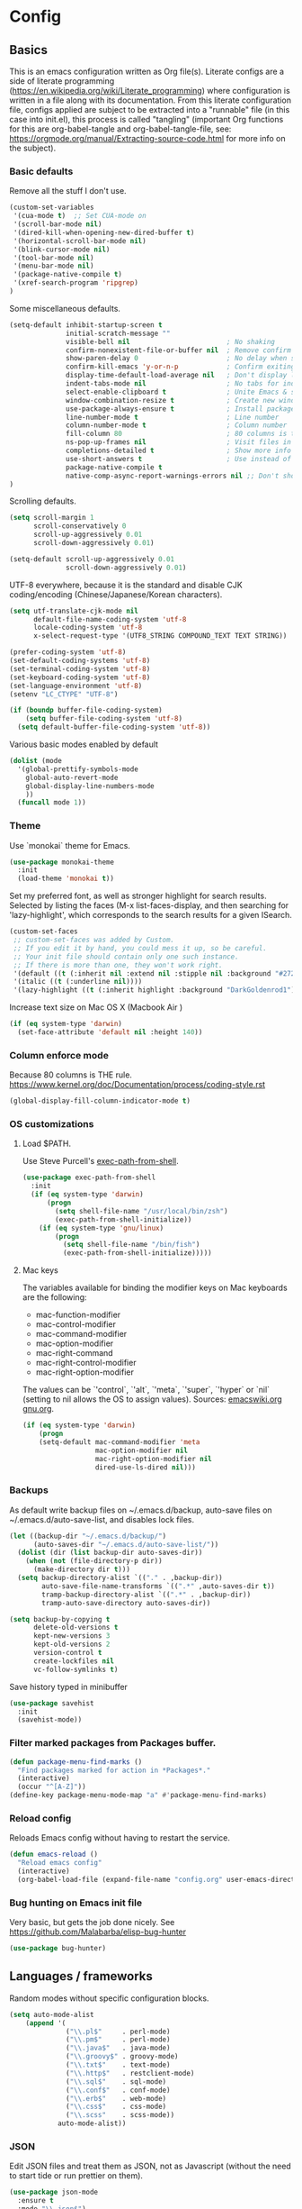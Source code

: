 #+PROPERTY: header-args :tangle yes

* Config

** Basics


This is an emacs configuration written as Org file(s). Literate configs are a
side of literate programming
(https://en.wikipedia.org/wiki/Literate_programming) where configuration is
written in a file along with its documentation. From this literate configuration
file, configs applied are subject to be extracted into a "runnable" file (in
this case into init.el), this process is called "tangling" (important Org
functions for this are org-babel-tangle and org-babel-tangle-file, see:
https://orgmode.org/manual/Extracting-source-code.html for more info on the
subject).

*** Basic defaults

Remove all the stuff I don't use.

#+BEGIN_SRC emacs-lisp
(custom-set-variables
 '(cua-mode t)  ;; Set CUA-mode on
 '(scroll-bar-mode nil)
 '(dired-kill-when-opening-new-dired-buffer t)
 '(horizontal-scroll-bar-mode nil)
 '(blink-cursor-mode nil)
 '(tool-bar-mode nil)
 '(menu-bar-mode nil)
 '(package-native-compile t)
 '(xref-search-program 'ripgrep)
)
#+END_SRC

Some miscellaneous defaults.

#+BEGIN_SRC emacs-lisp
(setq-default inhibit-startup-screen t
              initial-scratch-message ""
              visible-bell nil                        ; No shaking
              confirm-nonexistent-file-or-buffer nil  ; Remove confirm dialog on new buffers
              show-paren-delay 0                      ; No delay when showing matching parenthesis
              confirm-kill-emacs 'y-or-n-p            ; Confirm exiting Emacs
              display-time-default-load-average nil   ; Don't display load average
              indent-tabs-mode nil                    ; No tabs for indentation
              select-enable-clipboard t               ; Unite Emacs & system clipboard
              window-combination-resize t             ; Create new windows proportionally
              use-package-always-ensure t             ; Install packages if not found on the system
              line-number-mode t                      ; Line number
              column-number-mode t                    ; Column number
              fill-column 80                          ; 80 columns is the standard
              ns-pop-up-frames nil                    ; Visit files in same frame
              completions-detailed t                  ; Show more info when describing things
              use-short-answers t                     ; Use instead of y-or-n-p
              package-native-compile t
              native-comp-async-report-warnings-errors nil ;; Don't show native compile warnings
)
#+END_SRC

Scrolling defaults.

#+BEGIN_SRC emacs-lisp
(setq scroll-margin 1
      scroll-conservatively 0
      scroll-up-aggressively 0.01
      scroll-down-aggressively 0.01)

(setq-default scroll-up-aggressively 0.01
              scroll-down-aggressively 0.01)
#+END_SRC

UTF-8 everywhere, because it is the standard and disable CJK
coding/encoding (Chinese/Japanese/Korean characters).

#+BEGIN_SRC emacs-lisp
(setq utf-translate-cjk-mode nil
      default-file-name-coding-system 'utf-8
      locale-coding-system 'utf-8
      x-select-request-type '(UTF8_STRING COMPOUND_TEXT TEXT STRING))

(prefer-coding-system 'utf-8)
(set-default-coding-systems 'utf-8)
(set-terminal-coding-system 'utf-8)
(set-keyboard-coding-system 'utf-8)
(set-language-environment 'utf-8)
(setenv "LC_CTYPE" "UTF-8")

(if (boundp buffer-file-coding-system)
    (setq buffer-file-coding-system 'utf-8)
  (setq default-buffer-file-coding-system 'utf-8))
#+END_SRC

Various basic modes enabled by default

#+BEGIN_SRC emacs-lisp
(dolist (mode
  '(global-prettify-symbols-mode
    global-auto-revert-mode
    global-display-line-numbers-mode
    ))
  (funcall mode 1))
#+END_SRC


*** Theme

Use `monokai` theme for Emacs.

#+BEGIN_SRC emacs-lisp
(use-package monokai-theme
  :init
  (load-theme 'monokai t))
#+END_SRC

Set my preferred font, as well as stronger highlight for search results.
Selected by listing the faces (M-x list-faces-display, and then
searching for 'lazy-highlight', which corresponds to the
search results for a given ISearch.

#+begin_src emacs-lisp
(custom-set-faces
 ;; custom-set-faces was added by Custom.
 ;; If you edit it by hand, you could mess it up, so be careful.
 ;; Your init file should contain only one such instance.
 ;; If there is more than one, they won't work right.
 '(default ((t (:inherit nil :extend nil :stipple nil :background "#272822" :foreground "#F8F8F2" :inverse-video nil :box nil :strike-through nil :overline nil :underline nil :slant normal :weight regular :height 140 :width normal :foundry "PfEd" :family "InconsolataGo Nerd Font Mono"))))
 '(italic ((t (:underline nil))))
 '(lazy-highlight ((t (:inherit highlight :background "DarkGoldenrod1")))))
#+end_src

Increase text size on Mac OS X (Macbook Air )

#+begin_src emacs-lisp
(if (eq system-type 'darwin)
  (set-face-attribute 'default nil :height 140))
#+end_src


*** Column enforce mode
Because 80 columns is THE
rule. https://www.kernel.org/doc/Documentation/process/coding-style.rst

#+begin_src emacs-lisp
(global-display-fill-column-indicator-mode t)
#+end_src


*** OS customizations
**** Load $PATH.

Use Steve Purcell's [[https://github.com/purcell/exec-path-from-shell][exec-path-from-shell]].

#+BEGIN_SRC emacs-lisp
(use-package exec-path-from-shell
  :init
  (if (eq system-type 'darwin)
      (progn
        (setq shell-file-name "/usr/local/bin/zsh")
        (exec-path-from-shell-initialize))
    (if (eq system-type 'gnu/linux)
        (progn
          (setq shell-file-name "/bin/fish")
          (exec-path-from-shell-initialize)))))
#+END_SRC

**** Mac keys

The variables available for binding the modifier keys on Mac keyboards are the following:

- mac-function-modifier
- mac-control-modifier
- mac-command-modifier
- mac-option-modifier
- mac-right-command
- mac-right-control-modifier
- mac-right-option-modifier

The values can be `'control`, `'alt`, `'meta`, `'super`, `'hyper` or `nil` (setting to nil allows the OS to assign values). Sources: [[https://www.emacswiki.org/emacs/EmacsForMacOS#toc31][emacswiki.org]] 
[[https://www.gnu.org/software/emacs/manual/html_node/emacs/Mac-_002f-GNUstep-Events.html#Mac-_002f-GNUstep-Events][gnu.org]].

#+begin_src emacs-lisp
(if (eq system-type 'darwin)
    (progn
    (setq-default mac-command-modifier 'meta                        ; Map Meta to Cmd
                  mac-option-modifier nil                           ; Don't use Option key
                  mac-right-option-modifier nil                     ; Disable the right Alt key        
                  dired-use-ls-dired nil)))                         ; macOS command ls doesn't support --dired option
#+end_src


*** Backups

As default write backup files on ~/.emacs.d/backup, auto-save files on
~/.emacs.d/auto-save-list, and disables lock files.

#+BEGIN_SRC emacs-lisp
(let ((backup-dir "~/.emacs.d/backup/")
      (auto-saves-dir "~/.emacs.d/auto-save-list/"))
  (dolist (dir (list backup-dir auto-saves-dir))
    (when (not (file-directory-p dir))
      (make-directory dir t)))
  (setq backup-directory-alist `(("." . ,backup-dir))
        auto-save-file-name-transforms `((".*" ,auto-saves-dir t))
        tramp-backup-directory-alist `((".*" . ,backup-dir))
        tramp-auto-save-directory auto-saves-dir))

(setq backup-by-copying t
      delete-old-versions t
      kept-new-versions 3
      kept-old-versions 2
      version-control t
      create-lockfiles nil
      vc-follow-symlinks t)
#+END_SRC

Save history typed in minibuffer

#+begin_src emacs-lisp
(use-package savehist
  :init
  (savehist-mode))
#+end_src


*** Filter marked packages from Packages buffer.

#+begin_src emacs-lisp
(defun package-menu-find-marks ()
  "Find packages marked for action in *Packages*."
  (interactive)
  (occur "^[A-Z]"))
(define-key package-menu-mode-map "a" #'package-menu-find-marks)
#+end_src


*** Reload config

Reloads Emacs config without having to restart the service.

#+begin_src emacs-lisp
(defun emacs-reload ()
  "Reload emacs config"
  (interactive)
  (org-babel-load-file (expand-file-name "config.org" user-emacs-directory)))
#+end_src


*** Bug hunting on Emacs init file

Very basic, but gets the job done nicely. See https://github.com/Malabarba/elisp-bug-hunter

#+begin_src emacs-lisp
(use-package bug-hunter)
#+end_src


** Languages / frameworks

Random modes without specific configuration blocks.

#+begin_src emacs-lisp
  (setq auto-mode-alist
      (append '(
                ("\\.pl$"     . perl-mode)
                ("\\.pm$"     . perl-mode)
                ("\\.java$"   . java-mode)
                ("\\.groovy$" . groovy-mode)
                ("\\.txt$"    . text-mode)
                ("\\.http$"   . restclient-mode)
                ("\\.sql$"    . sql-mode)
                ("\\.conf$"   . conf-mode)
                ("\\.erb$"    . web-mode)
                ("\\.css$"    . css-mode)
                ("\\.scss"    . scss-mode))
              auto-mode-alist))
#+end_src

*** JSON

Edit JSON files and treat them as JSON, not as Javascript (without the
need to start tide or run prettier on them).

#+begin_src emacs-lisp
(use-package json-mode
  :ensure t
  :mode "\\.json$")
#+end_src

*** Dot

#+begin_src emacs-lisp
(use-package dot-mode
  :mode "\\.dot$")
#+end_src

*** gnuplot

#+begin_src emacs-lisp
(use-package gnuplot
 :mode (("\\.g\\'" . gnuplot-mode)
         ("\\.p\\'" . gnuplot-mode)))
#+end_src

*** Docker

#+BEGIN_SRC emacs-lisp
(use-package dockerfile-mode
  :mode "Dockerfile$"
  :mode "Dockerfile.test$")
#+END_SRC

Docker compose as well

#+begin_src emacs-lisp
(use-package docker-compose-mode
  :ensure t
  :mode (("\\compose.yml" . docker-compose-mode)
         ("\\compose.yaml" . docker-compose-mode)))
#+end_src

*** HTML

#+BEGIN_SRC emacs-lisp
(use-package sgml-mode
  :mode (("\\.html$" . sgml-mode)
         ("\\.htm$" . sgml-mode))
  :config (setq-default sgml-basic-offset 2))
#+END_SRC

*** Markdown

#+BEGIN_SRC emacs-lisp
(use-package markdown-mode
  :mode (("INSTALL\\'" . markdown-mode)
         ("CONTRIBUTORS\\'" . markdown-mode)
         ("LICENSE\\'" . markdown-mode)
         ("README\\'" . markdown-mode)
         ("\\.markdown\\'" . markdown-mode)
         ("\\.md\\'" . markdown-mode))
  :hook (markdown-mode . auto-fill-mode)
  :config
  (setq-default markdown-asymmetric-header t
                markdown-split-window-direction 'right
                markdown-command "/usr/bin/pandoc"))
#+END_SRC

*** YAML

#+BEGIN_SRC emacs-lisp
(use-package yaml-mode
  :mode (("\\.yaml$" . yaml-mode)
         ("\\.yml$" . yaml-mode))
  :hook
  (yaml-mode . (lambda ()
                 (define-key yaml-mode-map (kbd "C-m") 'newline-and-indent))))
#+END_SRC

*** CSV

#+BEGIN_SRC emacs-lisp
(use-package csv-mode
  :mode "\\.[Cc][Ss][Vv]$"
  :init (setq csv-separators '("," ";" "|" " ")))
#+END_SRC

*** Go

Golang setup. Autocompletion et al provided by LSP (see related config
block).

#+BEGIN_SRC emacs-lisp
(use-package go-mode
  :ensure t
  :hook
  (go-mode . (lambda ()
               (add-hook 'before-save-hook #'lsp-format-buffer t t)
               (add-hook 'before-save-hook #'lsp-organize-imports t t))))
#+END_SRC

Use flycheck checker for golangci-lint
#+begin_src emacs-lisp
(use-package flycheck-golangci-lint
  :ensure t
  :hook (go-mode . flycheck-golangci-lint-setup)
  :config
  (setq flycheck-golangci-lint-enable-linters '("bodyclose" "errcheck" "gci" "govet" "revive")
        flycheck-golangci-lint-deadline "5s"))
#+end_src

*** Ruby

#+BEGIN_SRC emacs-lisp
(use-package ruby-mode
  :mode (("\\.rb$" . ruby-mode)
         ("\\.rake$" . ruby-mode)
         ("\\.ru$" . ruby-mode)
         ("Gemfile$" . ruby-mode)
         ("Rakefile$" . ruby-mode)
         ("Capfile$" . ruby-mode)
         ("\\.gemspec$" . ruby-mode))
  :init
  (setq ruby-insert-encoding-magic-comment nil
        ruby-indent-tabs-mode nil
        ruby-mode-hook 2))
#+END_SRC

Use [[https://rvm.io/][RVM]] to manage gems.

#+BEGIN_SRC emacs-lisp
(use-package rvm
  :ensure t
  :config
  (rvm-use-default))
#+END_SRC

*** Cucumber

Use [[https://cucumber.io/][Cucumber]] for BDD

#+BEGIN_SRC emacs-lisp
(use-package feature-mode
  :mode (("\\.feature$" . feature-mode))
  :commands feature-mode
  :config
  (setq feature-default-language "en"))
#+END_SRC

*** Erlang

Using standard erlang.el

#+begin_src emacs-lisp
(use-package erlang
  :ensure t
  :mode "\\.P$\\|\\.E$\\|\\.S$\\|\\.erl?$"
  :hook (erlang-mode . (lambda ()
                         (setq mode-name "erlang"
                               erlang-compile-extra-opts '((i . "../include"))
                               erlang-root-dir "/usr/local/lib/erlang"))))
#+end_src

*** Clojure

Minimal setup to begin with, clojure-mode.

#+begin_src emacs-lisp
(use-package clojure-mode
  :ensure t
  :mode "\\.clj$\\|\\.edn$"
  :hook
  (clojure-mode . (lambda ()
                    (subword-mode)
                    (eldoc-mode))))
#+end_src

Now [[https://github.com/clojure-emacs/cider][CIDER]]. Another creation from bbatsov :+1:

#+begin_src emacs-lisp
(use-package cider
  :ensure t
  :defer t
  :config
    (setq nrepl-log-messages t
          cider-repl-display-in-current-window t
          cider-repl-use-clojure-font-lock t
          cider-prompt-save-file-on-load 'always-save
          cider-font-lock-dynamically '(macro core function var)
          nrepl-hide-special-buffers t
          cider-overlays-use-font-lock t)
    (cider-repl-toggle-pretty-printing))
#+end_src

Autocompletion and documentation support provided by LSP (see related
config block).

Note: for LSP integration to work, installing [[https://github.com/snoe/clojure-lsp][clojure-lsp]] is a requirement.

*** Kubernetes

Just a basic mode for K8s artifacts (a wrapper for YAML with calls to
docs, if you will).

#+begin_src emacs-lisp
(use-package k8s-mode
  :ensure t
  :config (setq k8s-site-docs-version "v1.25"))
#+end_src

*** Javascript

These configs rely on rjsx-mode as the major mode to edit Javascript files
(whichever the flavor). Additionally, it relies on prettier
In order to work with Javascript, you would likely need to run (at least) the
following setup:

- Install NVM
- Before opening a project/subfolder containing a Javascript codebase do:
- $ cd <folder>/
- $ nvm use
- $ npm i -g typescript-language-server && npm i -g typescript && npm i -g prettier
- $ yarn install
- $ [[https://github.com/magandrez/dotfiles/blob/main/bin/.local/bin/emacs_export][emacs_export]] PATH && emacs_export NVM_BIN

The above will ensure Emacs has the path is set and NVM_BIN points to the
correct location. After that, the following major and minor mode configs should
take care of the rest.

#+begin_src emacs-lisp
(use-package rjsx-mode
  :mode ("\\.js\\'"
         "\\.jsx\\'"
         "\\.ts\\'"
         "\\.vue\\'"
         "\\.tsx\\'")
  :hook (rjsx-mode . (lambda ()
                       (setq js2-mode-show-parse-errors nil
                             js2-mode-show-strict-warnings nil
                             js2-basic-offset 2
                             js-indent-level 2
                             flycheck-disabled-checkers (cl-union flycheck-disabled-checkers
                                                                '(javascript-jshint)))))
  :config
  (use-package add-node-modules-path
    :defer t
    :hook (rjsx-mode . add-node-modules-path))
  (use-package prettier-rc
    :defer t
    :hook (rjsx-mode . prettier-rc-mode)))
#+end_src

*** Terraform

#+begin_src emacs-lisp
(use-package terraform-mode)
#+end_src


** Features


*** Which-key

#+BEGIN_SRC emacs-lisp
(use-package which-key
  :diminish
  :hook (after-init . which-key-mode)
  :config
  (setq which-key-idle-delay 0.5
        which-key-idle-secondary-delay nil))
#+END_SRC

*** Try

For trying packages
#+begin_src emacs-lisp
(use-package try)
#+end_src

*** Ace

Use ace-window to cycle through windows

#+BEGIN_SRC emacs-lisp
  (use-package ace-window
    :config (setq aw-dispatch-when-more-than 5)
    :bind ("M-o" . ace-window))
#+END_SRC

*** Ibuffer

#+BEGIN_SRC emacs-lisp
(defun my-org-agenda-filter ()
  (let ((fname (buffer-file-name)))
    (and fname
         (member (file-truename fname)
                 (mapcar 'file-truename (org-agenda-files))))))

(setq ibuffer-expert t
      ibuffer-show-empty-filter-groups nil
      ibuffer-saved-filter-groups
      (list
       (cons "default"
             (append
               '(("Org Agenda"  (name . "\*Org Agenda\*"))
                ("Magit" (name . "\*magit"))
                ("Emacs" (name . "^\\*"))
                ("Org" (or (mode . org-agenda-mode)
                           (mode . diary-mode)
                           (predicate . (my-org-agenda-filter)))))))))

(add-hook 'ibuffer-mode-hook
  (lambda ()
    (ibuffer-auto-mode 1)
    (ibuffer-switch-to-saved-filter-groups "default")))
#+END_SRC

*** Encryption

EasyPG is used for encryption. More info
([[https://www.emacswiki.org/emacs/EasyPG]]).

GPG_AGENT_INFO environment variable is assumed to be loaded (in Mac OS X,
implement S. Purcell's [[exec-path-from-shell][exec-path-from-shell]]. In GNU/Linux, the variable is fed
to the daemon started from a systemd service definition.

#+BEGIN_SRC emacs-lisp
(setq epg-gpg-program "gpg2"
      epa-file-inhibit-auto-save t
      epa-file-encrypt-to '("manuel@manuel.is")      ;; Hack to make org-roam capture
      epa-file-select-keys 1                         ;; pick up automatically the key with which to encrypt the note. See https://superuser.com/questions/1204820/emacs-easypg-asks-what-key-to-use-although-epa-file-encrypt-to-already-specified
      epa-pinentry-mode 'loopback)
#+END_SRC

For credentials, use `auth-source-pass`, included in Emacs 26. See
more [[https://www.gnu.org/software/emacs/manual/html_mono/auth.html][here]].

#+begin_src emacs-lisp
(auth-source-pass-enable)
(setq auth-source-debug t)
#+end_src

*** Tramp mode

Use `tramp` to shell into other machines.

#+BEGIN_SRC emacs-lisp
(use-package tramp
  :defer t
  :config
  (tramp-set-completion-function "ssh" '((tramp-parse-sconfig "/etc/ssh_config") (tramp-parse-sconfig "~/.ssh/config"))))
#+END_SRC

*** Smart parens

Use smart parens when writing parenthesis to not let any parethesis unmatched.

#+BEGIN_SRC emacs-lisp
(use-package smartparens
  :ensure t
  :init (smartparens-global-mode t))
#+END_SRC

*** Projectile

Use Projectile to manage projects as an entity.

#+BEGIN_SRC emacs-lisp
(use-package projectile
  :delight '(:eval (concat " " (projectile-project-name)))
  :defer 1
  :init
  (setq-default
   projectile-cache-file (expand-file-name ".projectile-cache" user-emacs-directory)
   projectile-keymap-prefix (kbd "C-c C-p")
   projectile-known-projects-file (expand-file-name
                                   ".projectile-bookmarks" user-emacs-directory))
  :config
  (projectile-global-mode 1)
  (setq-default
   projectile-indexing-method 'alien
   projectile-globally-ignored-modes '("org-mode" "org-agenda-mode")
   projectile-globally-ignored-file-suffixes '(".gpg")
   projectile-completion-system 'default ;; Uses selectrum (based on Emacs API `completing-read`
   projectile-enable-caching 'nil ;; https://emacs.stackexchange.com/a/2169
   projectile-mode-line '(:eval (projectile-project-name)))
   (add-hook 'org-agenda-mode-hook (lambda () (projectile-mode -1)))
   (add-hook 'org-mode-hook (lambda () (projectile-mode -1))))
#+END_SRC

*** Highlight

#+BEGIN_SRC emacs-lisp
(use-package highlight)
#+END_SRC

*** Treemacs

Use `treemacs` to open a side window displaying the folder structure of a
project or a directory, á la Eclipse or other common IDEs.

#+BEGIN_SRC emacs-lisp
(use-package treemacs
  :init (defvar treemacs-no-load-time-warnings t)
  :defer t
  :config
  (setq treemacs-follow-after-init t
        treemacs-width 35
        treemacs-indentation 1
        treemacs-recenter-after-file-follow nil
        treemacs-silent-refresh t
        treemacs-silent-filewatch t
        treemacs-change-root-without-asking t
        treemacs-sorting 'alphabetic-desc
        treemacs-show-hidden-files t
        treemacs-never-persist nil
        treemacs-is-never-other-window nil
        treemacs-indentation-string (propertize " ǀ " 'face 'font-lock-comment-face)
        treemacs-follow-mode t
        treemacs-filewatch-mode t
        treemacs-fringe-indicator-mode t)
  :bind
  (([f8] . treemacs)
   ("C-c f" . treemacs-select-window)))

(use-package treemacs-projectile
  :defer t
  :after treemacs projectile
  :bind
  (("C-c o p" . treemacs-projectile)))

(use-package lsp-treemacs
  :after treemacs lsp-mode)

(with-eval-after-load 'lsp-mode
  (lsp-treemacs-sync-mode 1))
#+END_SRC

*** Yafolding

Fold code. I found `yafolding` simplier to use than e.g.: `origami`
#+BEGIN_SRC emacs-lisp
(use-package yafolding
  :hook ((ruby-mode . yafolding-mode)
         (go-mode . yafolding-mode)
         (terraform-mode . yafolding-mode)
         (json-mode . yafolding-mode)
         (rjsx-mode . yafolding-mode))
  :bind (("M-n" . yafolding-toggle-element)
         ("M-m" . yafolding-toggle-all)))
#+END_SRC

*** Restclient

Use Pashky's [[https://github.com/pashky/restclient.el][restclient.el]] to explore APIs

#+begin_src emacs-lisp
(use-package restclient
  :defer t
  :mode ("\\.http\\'" . restclient-mode))
#+end_src

*** Magit

Magit is love for Emacs.

#+BEGIN_SRC emacs-lisp
(use-package magit
  :defer t
  :config
    (setq magit-log-arguments '("-n256" "--graph" "--decorate" "--color"))
  :bind (("C-x g" . magit-status))
  :init
  (setq-default
   magit-auto-revert-mode nil
   magit-refs-show-commit-count 'all
   magit-section-show-child-count t
   magit-log-section-commit-count 15))
#+END_SRC

Configuring forge
#+begin_src emacs-lisp
(use-package forge
  :defer t
  :after magit
  :init
  (setq gnutls-algorithm-priority "NORMAL:-VERS-TLS1.3"))
#+end_src

*** LSP

The Language Server Protocol is becoming a standard, and it rocks.

Emacs has support via [[https://github.com/emacs-lsp/lsp-mode][lsp-mode]].

#+begin_src emacs-lisp
  (use-package lsp-mode
    :ensure t
    :commands (lsp lsp-deferred lsp-format-buffer lsp-organize-imports)
    :config
    (setq lsp-keymap-prefix "C-l"
          lsp-eldoc-render-all nil
          lsp-gopls-complete-unimported t
          lsp-inhibit-message t
          lsp-enable-file-watchers nil
          lsp-enable-semantic-highlighting t
          ;; Performance tweaks
          ;; https://github.com/emacs-lsp/lsp-mode#performance
          gc-cons-threshold 100000000
          read-process-output-max (* 1024 1024)
          lsp-idle-delay 0.25
          lsp-keep-workspace-alive nil
          lsp-prefer-flymake nil
          lsp-enable-snippet t
          lsp-enable-completion-at-point t
          lsp-auto-configure t
          lsp-auto-guess-root t
          lsp-disabled-clients '(eslint angular-ls deno tfls) ;; For Terraform, don't use tfls, but use Hashicorp's official implementation
          lsp-terraform-ls-enable-show-reference t ;; Code lens is experimental in Terraform mode
          lsp-semantic-tokens-enable t
          lsp-semantic-tokens-honor-refresh-requests t
          lsp-enable-which-key-integration t
          lsp-enable-links t
          lsp-terraform-ls-prefill-required-fields t
          lsp-terraform-ls-validate-on-save t)
    ;; (add-to-list 'lsp-language-id-configuration '(clojure-mode . "clojure"))
    :hook (((go-mode clojure-mode clojurescript-mode terraform-mode) . lsp-deferred)
           ((c-mode c++-mode js2-mode rjsx-mode) . lsp)))

  (use-package lsp-ui
    :ensure t
    :commands lsp-ui-mode
    :config
    (setq lsp-ui-doc-enable t
          lsp-ui-doc-header nil
          lsp-ui-doc-include-signature t
          lsp-ui-doc-position 'top
          lsp-ui-doc-alignment 'window
          lsp-ui-doc-use-childframe t
          lsp-ui-doc-use-webkit nil
          lsp-ui-doc-delay 0.3
          lsp-ui-doc-show-with-cursor t
          lsp-ui-sideline-diagnostic-max-lines 3
          lsp-ui-sideline-diagnostic-max-line-length 200
          lsp-ui-imenu-enable t))

  (with-eval-after-load 'lsp-mode
    ;; :global/:workspace/:file
    (setq lsp-modeline-diagnostics-scope :workspace))
#+end_src

*** DAP

Similar to LSP, but for debugging purposes, [[https://emacs-lsp.github.io/dap-mode/][dap-mode]] implements the Debug
Adapter Protocol

#+begin_src emacs-lisp
(use-package dap-mode
  :defer t
  :ensure t
  :init (require 'dap-dlv-go)
  :config
  (dap-mode 1)
  (setq dap-auto-configure-features '(sessions locals controls tooltip)
        dap-print-io t))

;; Straight from doom emacs:
;; https://github.com/doomemacs/doomemacs/blob/master/modules/tools/debugger/config.el
  (define-minor-mode +dap-running-session-mode
    "A mode for adding keybindings to running sessions."
    :init-value nil
    :keymap (make-sparse-keymap)
    (when +dap-running-session-mode
      (let ((session-at-creation (dap--cur-active-session-or-die)))
        (add-hook 'dap-terminated-hook
                  (lambda (session)
                    (when (eq session session-at-creation)
                      (+dap-running-session-mode -1)))))))

  ;; Activate this minor mode when dap is initialized
  (add-hook 'dap-session-created-hook #'+dap-running-session-mode)
  ;; Activate this minor mode when hitting a breakpoint in another file
  (add-hook 'dap-stopped-hook #'+dap-running-session-mode)
  ;; Activate this minor mode when stepping into code in another file
  (add-hook 'dap-stack-frame-changed-hook (lambda (session)
                                            (when (dap--session-running session)
                                              (+dap-running-session-mode 1))))
#+end_src

*** Completion

#+begin_src emacs-lisp
(use-package company
  :defer t
  :ensure t
  :hook
  ((prog-mode org-mode) . company-mode)
  :config
  (setq company-minimum-prefix-length 2
        company-idle-delay 0.2
        completion-ignore-case t
        company-tooltip-align-annotations t)
  :bind (:map company-active-map
         ("C-n" . company-select-next)
         ("C-p" . company-select-previous)))

(use-package company-box
  :defer t
  :ensure t
  :hook (company-mode . company-box-mode))
#+end_src

*** Flycheck

On-the-fly syntax checking

#+begin_src emacs-lisp
(use-package flycheck
  :defer t
  :diminish
  :ensure t
  :init (global-flycheck-mode)
  :config
  (setq flycheck-check-syntax-automatically '(save mode-enabled))
  ;; flycheck-javascript-standard-executable "/home/manuel/.nvm/versions/node/v15.0.1/bin/standardx")
)

(use-package flycheck-pos-tip
  :defer t
  :ensure t
  :after flycheck
  :config
  (setq flycheck-display-errors-function #'flycheck-pos-tip-error-messages))
#+end_src

*** Vertico + Orderless + Marginalia + Consult

[[https://github.com/minad/vertico][Vertico]] is an interesting alternative to Ivy + Swiper and a substitute of Selectrum

#+begin_src emacs-lisp
(use-package vertico
  :ensure t
  :bind (:map vertico-map
         ("C-n" . vertico-next)
         ("C-p" . vertico-previous)
         ("C-f" . vertico-exit)
         :map minibuffer-local-map
         ("M-h" . backward-kill-word))
  :custom
  (vertico-cycle t)
  :init
  (vertico-mode)
  :config
  (setq completion-styles '(basic substring partial-completion flex))
  (setq read-file-name-completion-ignore-case t
        read-buffer-completion-ignore-case t
        completion-ignore-case t))
#+end_src

[[https://github.com/oantolin/orderless][Orderless]] for giving order to Vertico's

#+begin_src emacs-lisp
(use-package orderless
  :init
  ;; Configure a custom style dispatcher (see the Consult wiki)
  ; (setq orderless-style-dispatchers '(+orderless-dispatch)
  ;       orderless-component-separator #'orderless-escapable-split-on-space)
  (setq completion-styles '(orderless basic)
        completion-category-defaults nil
        completion-category-overrides '((file (styles partial-completion)))))
#+end_src

[[https://github.com/minad/marginalia/][Marginalia]] is an awesome package to give context to the mini-buffer list

#+begin_src emacs-lisp
(use-package marginalia
  ;; Either bind `marginalia-cycle` globally or only in the minibuffer
  :bind (("M-A" . marginalia-cycle)
         :map minibuffer-local-map
         ("M-A" . marginalia-cycle))

  :init (marginalia-mode))

#+end_src

[[https://github.com/minad/consult][Consult]] provides practical commands based on the completion functionality

#+begin_src emacs-lisp
;; Example configuration for Consult
(use-package consult
  ;; Replace bindings. Lazily loaded due by `use-package'.
  :bind (;; C-c bindings (mode-specific-map)
         ("C-c m" . consult-mode-command)
         ;; Other custom bindings
         ("M-y" . consult-yank-pop)                ;; orig. yank-pop
         ("<help> a" . consult-apropos)            ;; orig. apropos-command
         ("C-x b" . consult-buffer)                ;; orig. switch-to-buffer
         ;; M-g bindings (goto-map)
         ("M-g e" . consult-compile-error)
         ("M-g f" . consult-flycheck)               ;; Alternative: consult-flymake
         ("M-g g" . consult-goto-line)             ;; orig. goto-line
         ("M-g M-g" . consult-goto-line)           ;; orig. goto-line
         ("M-g o" . consult-outline)               ;; Alternative: consult-org-heading
         ("M-g m" . consult-mark)
         ("M-g k" . consult-global-mark)
         ("M-g i" . consult-imenu)
         ("s-r" . consult-ripgrep)
         ("s-g" . consult-grep)
         ("s-s" . consult-line-multi)
         ("C-s" . consult-line)
         ("s-a" . consult-find)
         ("M-g I" . consult-imenu-multi))

  ;; The :init configuration is always executed (Not lazy)
  :init

  ;; Optionally configure the register formatting. This improves the register
  ;; preview for `consult-register', `consult-register-load',
  ;; `consult-register-store' and the Emacs built-ins.
  (setq register-preview-delay 0
        register-preview-function #'consult-register-format)

  ;; Optionally tweak the register preview window.
  ;; This adds thin lines, sorting and hides the mode line of the window.
  (advice-add #'register-preview :override #'consult-register-window)

  ;; Optionally replace `completing-read-multiple' with an enhanced version.
  ;;(advice-add #'completing-read-multiple :override #'consult-completing-read-multiple)

  ;; Use Consult to select xref locations with preview
  (setq xref-show-xrefs-function #'consult-xref
        xref-show-definitions-function #'consult-xref)

  ;; Configure other variables and modes in the :config section,
  ;; after lazily loading the package.
  :config

  ;; Optionally configure preview. The default value
  ;; is 'any, such that any key triggers the preview.
  ;; (setq consult-preview-key 'any)
  ;; (setq consult-preview-key "M-.")
  ;; (setq consult-preview-key '("S-<down>" "S-<up>"))
  ;; For some commands and buffer sources it is useful to configure the
  ;; :preview-key on a per-command basis using the `consult-customize' macro.
  (consult-customize
   consult-theme :preview-key '(:debounce 0.2 any)
   consult-ripgrep consult-git-grep consult-grep
   consult-bookmark consult-recent-file consult-xref
   consult--source-bookmark consult--source-file-register
   consult--source-recent-file consult--source-project-recent-file
   ;; :preview-key "M-."
   :preview-key '(:debounce 0.4 any))

  ;; Optionally configure the narrowing key.
  ;; Both < and C-+ work reasonably well.
  (setq consult-narrow-key "<") ;; (kbd "C-+")

  ;; Optionally make narrowing help available in the minibuffer.
  ;; You may want to use `embark-prefix-help-command' or which-key instead.
  ;; (define-key consult-narrow-map (vconcat consult-narrow-key "?") #'consult-narrow-help)

  ;;;; 4. projectile.el (projectile-project-root)
  (autoload 'projectile-project-root "projectile")
  (setq consult-project-function (lambda (_) (projectile-project-root)))
)
#+end_src

*** YASnippet

A template system for filling in the knowledge blanks ;) Set hook per language

For it to work, the host must have installed elpa-yasnippet and
elpa-yasnippet-snippets. Note the folders stored in yas-snippet-dirs.
#+begin_src emacs-lisp
(use-package yasnippet
  :defer t
  :ensure t
  :hook ((prog-mode . yas-minor-mode)
         (go-mode . yas-minor-mode)
         (terraform-mode . yas-minor-mode)
         (markdown-mode . yas-minor-mode)
         (rjsx-mode . yas-minor-mode))
  :init
   (yas-reload-all)
  :config
   (setq yas-snippet-dirs '("~/.emacs.d/snippets" "/usr/share/yasnippet-snippets")))
#+end_src

Various snippets

#+begin_src emacs-lisp
(use-package yasnippet-snippets
  :defer t
  :ensure t
  :after yasnippet
  :init
  (yas-reload-all))
#+end_src


*** Flyspell

Use flyspell for highlighting and correcting spelling mistakes.

#+begin_src emacs-lisp
(use-package flyspell
  :diminish
  :ensure t
  :defer t
  :hook
    (text-mode . flyspell-mode)
  :custom (setq flyspell-correct-interface #'flyspell-correct-dummy))
#+end_src

*** RSS

Use [[https://github.com/skeeto/elfeed][elfeed]] for RSS

#+begin_src emacs-lisp
(use-package elfeed
  :defer t
  :ensure t
  :bind (:map elfeed-search-mode-map
   ("m" . elfeed-toggle-star))
  :config
  (setq elfeed-search-title-max-width 150))

(use-package elfeed-goodies
  :defer t
  :ensure t
  :after elfeed
  :config
  (elfeed-goodies/setup)
  (setq elfeed-goodies/entry-pane-position 'bottom
        elfeed-goodies/switch-to-entry nil
        elfeed-goodies/feed-source-column-width 25
        elfeed-goodies/tag-column-width 27))

(use-package elfeed-org
  :defer t
  :ensure t
  :after elfeed
  :config
  (elfeed-org)
  (setq rmh-elfeed-org-files (list "~/feeds/rss.org")))

(use-package elfeed-dashboard
  :after elfeed
  :ensure t
  :config
  (setq elfeed-dashboard-file "~/feeds/dashboard.org")
  ;; update feed counts on elfeed-quit
  (advice-add 'elfeed-search-quit-window :after #'elfeed-dashboard-update-links))
#+end_src

*** Ripgrep

`ripgrep` is a fast grep tool built in Rust. [[https://github.com/dajva/rg.el][rg]] is a `ripgrep`
frontend for Emacs.

#+begin_src emacs-lisp
(use-package rg
  :ensure t
  :init (rg-enable-default-bindings))
#+end_src

*** Diminish

Manages modeline for minor modes

#+begin_src emacs-lisp
(use-package diminish
  :ensure t)

(diminish 'eldoc-mode)
(diminish 'org-indent-mode)
#+end_src

*** Delight

Manages modeline for minor and major modes

#+begin_src emacs-lisp
(use-package delight
  :ensure t)
#+end_src

*** UUID

Provide UUID generation support (for all standards) inside Emacs

#+begin_src emacs-lisp
(use-package uuidgen
  :defer t
  :ensure t)
#+end_src

*** Edit-server
[[https://github.com/stsquad/emacs_chrome][edit-server]] is a feature that works in conjunction with browsers' plugins
(depending on browser) to prompt an Emacs frame when editing text on the
browser.

#+begin_src emacs-lisp
(use-package edit-server
  :ensure t
  :commands edit-server-start
  :init (if after-init-time
              (edit-server-start)
            (add-hook 'after-init-hook
                      #'(lambda() (edit-server-start))))
  :config (setq edit-server-new-frame-alist
                '((name . "Edit with Emacs FRAME")
                  (top . 200)
                  (left . 200)
                  (width . 80)
                  (height . 25)
                  (minibuffer . t)
                  (menu-bar-lines . t)
                  (window-system . x))))
#+end_src

*** Dictionaries

Setup dictionaries (in Linux only). It needs of `dictionaries-common` and
`dictd` in Debian Bookworm.

Some dictionaries installed:

- dict-devil
- dict-jargon
- dict-vera
- dict-wn

#+begin_src emacs-lisp
(use-package dictionary
  :defer t
  :if (and (equal system-type 'gnu/linux)
           (executable-find "dictd"))
  :ensure t
  :config
  (setq dictionary-server "localhost"))
#+end_src

A thesaurus for synonyms

#+begin_src emacs-lisp
(use-package powerthesaurus
  :defer t
  :ensure t)
#+end_src

Detect the operating system and set ispell-program-name accordingly
#+begin_src emacs-lisp
(cond
 ((eq system-type 'darwin) ; macOS
  (setq ispell-program-name "/usr/local/bin/ispell"))
 ((eq system-type 'gnu/linux) ; Linux
  (setq ispell-program-name "/usr/bin/ispell"))
)
#+end_src

*** Emoji

#+begin_src emacs-lisp
(use-package emojify
  :config
  (when (member "Noto Color Emoji" (font-family-list))
    (set-fontset-font
     t 'symbol (font-spec :family "Noto Color Emoji") nil 'prepend))
  (setq emojify-display-style 'unicode)
  (setq emojify-emoji-styles '(unicode)))
#+end_src


** Org

*** Agenda files
Adding org files for agenda

#+BEGIN_SRC emacs-lisp
(if (eq system-type 'darwin)
    (setq org-directory "/Users/spav/Dropbox/org/documents"
          org-default-notes-file "/Users/spav/Dropbox/org/documents/refile.org.gpg")
  (setq org-directory "/home/manuel/Dropbox/org/documents"
        org-default-notes-file "/home/manuel/Dropbox/org/documents/refile.org.gpg"))
(require 'find-lisp)
(setq org-agenda-files
  (find-lisp-find-files org-directory "\.org.gpg"))
#+END_SRC

*** Main org configs

The thick of it

#+BEGIN_SRC emacs-lisp
  (use-package org
    :init
    (add-to-list 'auto-mode-alist '("\\.txt\\'" . org-mode))
    (add-to-list 'auto-mode-alist '(".*/[0-9]*$" . org-mode))
    :hook (org-mode . auto-fill-mode)
    :hook (org-journal-mode . auto-fill-mode)
    :bind (("C-c l" . org-store-link)
           ("C-c n" . org-capture)
           ("C-c a" . org-agenda)
           ("C-M-<return>" . org-insert-item)
           ("C-c C-x i" . org-clock-in)
           ("C-c C-x o" . org-clock-out))
    :config
    (setq org-support-shift-select t
          org-return-follows-link t
          org-hide-emphasis-markers t
          org-outline-path-complete-in-steps nil
          org-src-fontify-natively t
          org-src-tab-acts-natively t
          org-confirm-babel-evaluate nil
          org-log-done t
          org-refile-targets '((nil :maxlevel . 9) (org-agenda-files :maxlevel . 9))
          org-refile-use-outline-path t
          org-outline-path-complete-in-steps nil
          org-indirect-buffer-display 'current-window
          org-fast-tag-selection-include-todo t
          org-use-fast-todo-selection t
          org-startup-indented t
          org-treat-S-cursor-todo-selection-as-state-change nil
          org-startup-with-inline-images t)
    (font-lock-add-keywords
     'org-mode `(("^\\*+ \\(TODO\\) "
                  (1 (progn (compose-region (match-beginning 1) (match-end 1) "⚑") nil)))
                 ("^\\*+ \\(PROGRESSING\\) "
                  (1 (progn (compose-region (match-beginning 1) (match-end 1) "⚐") nil)))
                 ("^\\*+ \\(CANCELLED\\) "
                  (1 (progn (compose-region (match-beginning 1) (match-end 1) "✘") nil)))
                 ("^\\*+ \\(DONE\\) "
                  (1 (progn (compose-region (match-beginning 1) (match-end 1) "✔") nil)))))
      (setq org-todo-keywords '((sequence "TODO(t)" "PROGRESSING(p)" "|" "DONE(d)")
                                (sequence "WAITING(w@/!)" "HOLD(h@/!)" "|" "CANCELLED(c@/!)"))
            org-todo-keyword-faces
            '(("TODO" :foreground "red" :weight bold)
              ("PROGRESSING" :foreground "deep sky blue" :weight bold)
              ("DONE" :foreground "forest green" :weight bold)
              ("WAITING" :foreground "orange" :weight bold)
              ("HOLD" :foreground "magenta" :weight bold)
              ("CANCELLED" :foreground "forest green" :weight bold)))
       (setq org-agenda-custom-commands
        '(("w" "Work agenda"
           ((agenda "")
            (tags-todo "work")))))
      (setq org-todo-state-tags-triggers
            (quote (("CANCELLED" ("CANCELLED" . t))
                    ("WAITING" ("WAITING" . t))
                    ("HOLD" ("WAITING") ("HOLD" . t))
                    (done ("WAITING") ("HOLD"))
                    ("TODO" ("WAITING") ("CANCELLED") ("HOLD"))
                    ("NEXT" ("WAITING") ("CANCELLED") ("HOLD"))
                    ("DONE" ("WAITING") ("CANCELLED") ("HOLD")))))
      (define-key org-mode-map [remap org-return] (lambda () (interactive)
                                                    (if (org-in-src-block-p)
                                                        (org-return) (org-return-indent)))))
#+END_SRC

*** Journaling

Org journaling

#+BEGIN_SRC emacs-lisp
(use-package org-journal
  :defer t
  :init
  (setq org-journal-prefix-key "C-c j")
  :config
  (setq org-journal-date-format "%A, %d %B %Y"
        org-journal-file-format "%Y%m%d.org.gpg"
        org-journal-file-header "# -*- mode:org; epa-file-encrypt-to: (\"manuel@manuel.is\") -*-")
  :bind* ("C-c C-j" . org-journal-new-entry))
#+END_SRC


#+begin_src emacs-lisp
(if (eq system-type 'darwin)
    (setq org-journal-dir "/Users/spav/Dropbox/org/documents/diary/")
  (setq org-journal-dir "/home/manuel/Dropbox/org/documents/diary/"))
#+end_src

*** Org-template

Org-template custom configurations

#+BEGIN_SRC emacs-lisp
(defvar org-capture-templates
  '(
    ("t" "Inbox recipient."
     entry 
     (file+headline org-default-notes-file "Inbox")
     (file "~/.emacs.d/org-templates/schedule.orgcaptmpl"))
    ("l" "Link: Something interesting?"
     entry
     (file+headline org-default-notes-file "Links")
     (file "~/.emacs.d/org-templates/links.orgcaptmpl"))
    ("i" "Idea came up." 
     entry 
     (file+headline org-default-notes-file "Ideas")
     "*** %? \n Captured on %U")))
#+END_SRC

*** Meeting note taking 

(source: [[https://github.com/howardabrams/dot-files/][Howard Abrams' Github]])

#+BEGIN_SRC emacs-lisp
(defun meeting-notes ()
  "Call this after creating an org-mode heading for where the notes for the meeting
should be. After calling this function, call 'meeting-done' to reset the environment."
  (interactive)
  (outline-mark-subtree)
  (narrow-to-region (region-beginning) (region-end))
  (deactivate-mark)
  (delete-other-windows)
  (text-scale-set 2)
  (fringe-mode 0)
  (message "When finished taking your notes, run meeting-done."))

(defun meeting-done ()
  "Attempt to 'undo' the effects of taking meeting notes."
  (interactive)
  (widen)
  (text-scale-set 0)
  (fringe-mode 1))
#+END_SRC

*** Bullets!

#+BEGIN_SRC emacs-lisp
(use-package org-bullets
  :after org
  :hook
  (org-mode . (lambda () (org-bullets-mode 1))))
#+END_SRC

*** Calendar

Calendar modifications (Finnish calendar, etc)

#+BEGIN_SRC emacs-lisp
(use-package suomalainen-kalenteri
  :defer t
  :after org
  :config
  (setq calendar-date-style 'european
        calendar-latitude 60.1
        calendar-longitude 24.9
        calendar-week-start-day 1
        calendar-today-visible-hook 'calendar-mark-today
        calendar-holidays suomalainen-kalenteri))
#+END_SRC

*** Org-agenda configs

Some org-agenda specific configs.

#+BEGIN_SRC emacs-lisp
(setq org-agenda-use-tag-inheritance nil
      org-agenda-ignore-drawer-properties '(effort appt category)
      org-agenda-dim-blocked-tasks nil
      org-agenda-tags-column -55
      org-log-into-drawer t)
#+END_SRC

*** Org-habits

Using org habits to track repeating tasks.

#+begin_src emacs-lisp
(add-to-list 'org-modules 'org-habit)
(setq org-habit-show-habits-only-for-today nil
      org-habit-graph-column 60
      org-habit-show-all-today t
      org-habit-show-following-days 10
      org-habit-preceding-days 10
      org-habit-show-habits t)
#+end_src

*** Code blocks in org-mode

Make code blocks the old way with `<s TAB`

#+begin_src emacs-lisp
(require 'org-tempo)
#+end_src

*** Ditaa and org-babel

Ditaa is a nice (Java) tool to generate images from ASCII. More info:
https://github.com/stathissideris/ditaa

#+begin_src emacs-lisp
(org-babel-do-load-languages 'org-babel-load-languages '(
                                                         (python . t) 
                                                         (ditaa . t)))
(setq org-ditaa-jar-path "/usr/bin/ditaa")
#+end_src

*** Google Calendar integration

#+begin_src emacs-lisp
(setq package-check-signature nil)

(defun get-gcal-config-value (key)
  "Return the value of the json file gcal_secret for key"
  (cdr (assoc key (json-read-file "~/.emacs.d/org-gcal/gcal.json"))))

(use-package org-gcal
  :ensure t
  :config
  (setq plstore-cache-passphrase-for-symmetric-encryption t
        org-gcal-client-id (get-gcal-config-value 'org-gcal-client-id)
        org-gcal-client-secret (get-gcal-config-value 'org-gcal-client-secret))
  (if (eq system-type 'darwin)
      (setq org-gcal-file-alist '(("magandrez@gmail.com" . "/Users/spav/Dropbox/org/documents/schedule.org.gpg")))
    (setq org-gcal-file-alist '(("magandrez@gmail.com" . "/home/manuel/Dropbox/org/documents/schedule.org.gpg"))))
  :hook (org-capture-after-finalize . org-gcal-sync))

(custom-set-variables
 '(org-gcal-down-days 10)
 '(org-gcal-up-days 10))
#+end_src

Org-babel languages to interpret in Org code blocks (by default, only
Lisp is understood).

*** Bindings

#+begin_src emacs-lisp
(define-key org-mode-map (kbd "s-<return>") 'org-meta-return)
(define-key org-mode-map (kbd "C-s-<return>") 'org-insert-heading-respect-content)
(define-key org-mode-map (kbd "C-s-i") 'org-promote-subtree)
(define-key org-mode-map (kbd "C-s-k") 'org-demote-subtree)
(define-key org-mode-map (kbd "C-s-j") 'org-do-promote)
(define-key org-mode-map (kbd "C-s-l") 'org-do-demote)
#+end_src


** Mail

Configuration emailing with `mu4e` client and `mbsync` as backend. The
package is not available in MELPA/ELPA/GNU, but rather a system
package (hence the requires).

*** Mu4e config

#+begin_src emacs-lisp
  (when (eq system-type 'gnu/linux)
    (require 'mu4e)
    (require 'mu4e-contrib)
    (require 'mu4e-org)
    (require 'smtpmail)
    (with-eval-after-load 'mu4e
      (setq mu4e-mu-binary "/bin/mu"
            mail-user-agent 'mu4e-user-agent ;; This is not something to change lightly. Check docs
            mu4e-maildir "~/Maildir/manuel.is"
            mu4e-sent-folder   "/manuel.is/Sent"
            mu4e-drafts-folder "/manuel.is/Drafts"
            mu4e-trash-folder  "/manuel.is/Trash"
            mu4e-refile-folder "/manuel.is/Archive"
            user-full-name  "Manuel González"
            mu4e-attachment-dir "~/Downloads"
            mu4e-change-filenames-when-moving t ;; See this link for more info: https://stackoverflow.com/a/43461973
            mu4e-completing-read-function 'completing-read
            mu4e-compose-complete-addresses t
            mu4e-compose-context-policy nil
            mu4e-compose-dont-reply-to-self t
            mu4e-compose-keep-self-cc nil
            mu4e-context-policy 'pick-first
            mu4e-get-mail-command "mbsync -a"
            mu4e-headers-date-format "%d-%m-%Y %H:%M"
            mu4e-headers-fields '((:date . 22)
                                  (:flags . 6)
                                  (:from . 22)
                                  (:subject))
            mu4e-headers-include-related t
            mu4e-view-show-addresses t
            mu4e-view-show-images t
            message-kill-buffer-on-exit t
            message-send-mail-function 'smtpmail-send-it
            smtpmail-debug-info t
            smtpmail-smtp-user "manuel@manuel.is"
            smtpmail-smtp-server "127.0.0.1"
            smtpmail-stream-type 'starttls
            smtpmail-smtp-service 1025
            mm-sign-option 'guided
            mu4e-contexts
          `( ,(make-mu4e-context
                :name "manuel.is"
                :enter-func (lambda () (mu4e-message "Entering manuel.is context"))
                :leave-func (lambda () (mu4e-message "Leaving manuel.is context"))
                :match-func (lambda (msg)
                             (when msg
                               (or (mu4e-message-contact-field-matches msg :to "manuel@manuel.is")
                                   (mu4e-message-contact-field-matches msg :from "manuel@manuel.is")
                                   (mu4e-message-contact-field-matches msg :cc "manuel@manuel.is")
                                   (mu4e-message-contact-field-matches msg :bcc "manuel@manuel.is")
                                   (string-match-p "^/manuel.is/Inbox" (mu4e-message-field msg :maildir)))))
                :vars '( ( user-mail-address            . "manuel@manuel.is" )
                         ( user-full-name               . "Manuel González"  )
                         ( mu4e-maildir-shortcuts       . ((:maildir "/manuel.is/Inbox" :name "Inbox" :key ?i)
                                                           (:maildir "/manuel.is/Archive" :name "Archive" :key ?a)
                                                           (:maildir "/manuel.is/Drafts" :name "Drafts" :key ?d)
                                                           (:maildir "/manuel.is/All Mail" :name "All Mail" :key ?A)
                                                           (:maildir "/manuel.is/Trash" :name "Trash" :key ?t)
                                                           (:maildir "/manuel.is/Sent" :name "Sent" :key ?s)))
                         ( mu4e-bookmarks               . (( :name  "Unread messages"
                                                             :query "maildir:/manuel.is/Inbox AND flag:unread AND NOT flag:trashed"
                                                             :key ?u)
                                                           ( :name "Today's messages"
                                                             :query "maildir:/manuel.is/Inbox AND date:today..now"
                                                             :key ?n)
                                                           ( :name "Last 7 days"
                                                             :query "maildir:/manuel.is/Inbox AND date:7d..now"
                                                             :key ?w)
                                                           ( :name "Deleted"
                                                             :query "flag:trashed OR maildir:/manuel.is/Trash"
                                                             :key ?D)))
  )))))

  (add-hook 'message-send-hook 'sign-or-encrypt-message)
  (set-face-foreground 'mu4e-unread-face "yellow"))

  (defun sign-or-encrypt-message ()
    (let ((answer (read-from-minibuffer "Sign or encrypt?\nEmpty to do nothing.\n[s/e]: ")))
         (cond
           ((string-equal answer "s") (progn
                                        (message "Signing message.")
                                        (mml-secure-message-sign-pgpmime)))
           ((string-equal answer "e") (progn
                                        (message "Encrypt and signing message.")
                                        (mml-secure-message-encrypt-pgpmime)))
           (t (progn
                (message "Dont signing or encrypting message.")
                nil)))))
#+end_src

*** Inline images
Viewing inline images, read [[https://www.djcbsoftware.nl/code/mu/mu4e/Viewing-images-inline.html][here]].

#+begin_src emacs-lisp
(if (eq system-type 'gnu/linux)
  (when (fboundp 'imagemagick-register-types)
    (imagemagick-register-types)))
#+end_src

*** Attachments
Attachments on mu4e, read [[https://www.djcbsoftware.nl/code/mu/mu4e/Attaching-files-with-dired.html][here]].

#+begin_src emacs-lisp
;; make the `gnus-dired-mail-buffers' function also work on
;; message-mode derived modes, such as mu4e-compose-mode
(defun gnus-dired-mail-buffers ()
  "Return a list of active message buffers."
  (let (buffers)
    (save-current-buffer
      (dolist (buffer (buffer-list t))
        (set-buffer buffer)
        (when (and (derived-mode-p 'message-mode)
                (null message-sent-message-via))
          (push (buffer-name buffer) buffers))))
    (nreverse buffers)))

(if (eq system-type 'gnu/linux)
  (when (require 'gnus-dired nil 'noerror)
  (setq gnus-dired-mail-mode 'mu4e-user-agent)
  (add-hook 'dired-mode-hook 'turn-on-gnus-dired-mode)))
#+end_src


** Keybindings

Open this file

#+begin_src emacs-lisp
(define-key global-map (kbd "ESC ESC c")(lambda() (interactive)(find-file "~/.emacs.d/config.org")))
#+end_src

Ibuffer

#+begin_src emacs-lisp
(global-set-key (kbd "C-x C-b") 'ibuffer)
#+end_src

Use `C-x C-0` to restore font size.

#+BEGIN_SRC emacs-lisp
(global-set-key (kbd "C-+") 'text-scale-increase)        ; Bigger
(global-set-key (kbd "C--") 'text-scale-decrease)        ; Smaller
#+END_SRC

Bind backward-kill-word to C-w

#+begin_src emacs-lisp
(global-set-key (kbd "C-w") 'backward-kill-word)
#+end_src

Moving things up and down (related defuns under a different heading)

#+begin_src emacs-lisp
; review this (not working) (global-set-key [(control shift up)]  'move-line-up)
; review this (not working) (global-set-key [(control shift down)]  'move-line-down)
#+end_src

Global Copy & Paste in Unix

#+begin_src emacs-lisp
  ;; Copy to clipboard
  (defun copy-to-clipboard ()
    "Copies selection to x-clipboard."
    (interactive)
    (if (display-graphic-p)
        (progn
          (message "Yanked region to x-clipboard!")
          (call-interactively 'clipboard-kill-ring-save)
          )
      (if (region-active-p)
          (progn
            (shell-command-on-region (region-beginning) (region-end) "xsel -i -b")
            (message "Yanked region to clipboard!")
            (deactivate-mark))
        (message "No region active; can't yank to clipboard!")))
    )

  ;; Paste from clipboard
  (defun paste-from-clipboard ()
    (interactive)
    (if (display-graphic-p)
        (progn
          (clipboard-yank)
          (message "graphics active")
          )
      (insert (shell-command-to-string "xsel -o -b"))
      )
    )
#+end_src

Miscellaneous keybindings

#+begin_src emacs-lisp
(define-key global-map (kbd "s-d") 'projectile-find-dir)       ;; Find folder in project
(define-key global-map (kbd "s-f") 'projectile-find-file)      ;; Find file in project
(define-key global-map (kbd "s-p") 'projectile-switch-project) ;; Switch project
(define-key global-map (kbd "s-m") 'magit-status)              ;; Magit status
(define-key global-map (kbd "s-e") 'elfeed) ;; Elfeed
#+end_src

Resize window

#+begin_src emacs-lisp
(define-key global-map (kbd "M-s-<left>") 'shrink-window-horizontally)
(define-key global-map (kbd "M-s-<right>") 'enlarge-window-horizontally)
(define-key global-map (kbd "M-s-<down>") 'shrink-window)
(define-key global-map (kbd "M-s-<up>") 'enlarge-window)
#+end_src


Yasnippet insert

#+begin_src emacs-lisp
(global-set-key (kbd "C-c y") 'yas-insert-snippet)
#+end_src

Dictionary search

#+begin_src emacs-lisp
(global-set-key (kbd "C-c d") 'dictionary-search)
(global-set-key (kbd "C-c w") 'dictionary-match-words)
#+end_src

Thesaurus lookup

#+begin_src emacs-lisp
(global-set-key (kbd "C-c t") 'powerthesaurus-lookup-dwim)
#+end_src

Insert emoji globally

#+begin_src emacs-lisp
(global-set-key (kbd "C-ö") 'emojify-insert-emoji)
#+end_src

Comment DWIM

#+begin_src emacs-lisp
(global-set-key (kbd "C-;") 'comment-dwim)
#+end_src


** Custom

Add week numbers to calendar

Taken from https://www.emacswiki.org/emacs/CalendarWeekNumbers

NOTE: Only in Finland such a thing is needed as week numbers...

#+begin_src emacs-lisp
(copy-face font-lock-constant-face 'calendar-iso-week-face)
(set-face-attribute 'calendar-iso-week-face nil
                    :height 0.7 :foreground "salmon")
(setq calendar-intermonth-text
      '(propertize
        (format "%2d"
                (car
                 (calendar-iso-from-absolute
                  (calendar-absolute-from-gregorian (list month day year)))))
        'font-lock-face 'calendar-iso-week-face))
#+end_src

